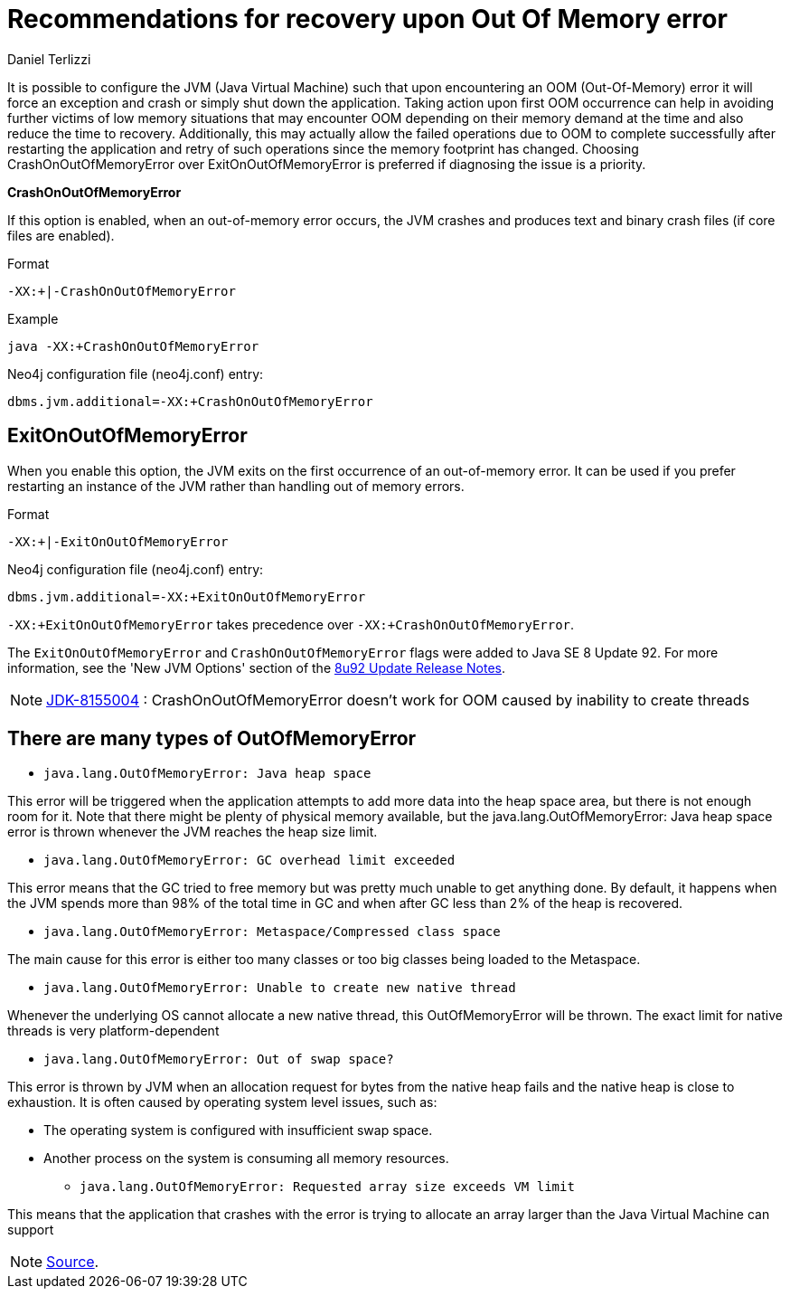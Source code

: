 = Recommendations for recovery upon Out Of Memory error
:slug: recommendations-for-recovery-upon-out-of-memory-error
:author: Daniel Terlizzi
:neo4j-versions: 3.4, 3.5
:tags: jvm, memory, exception, error
:public:
:category: installation

It is possible to configure the JVM (Java Virtual Machine) such that upon encountering an OOM (Out-Of-Memory) error it will force an exception and crash or simply shut down the application. Taking action upon first OOM occurrence can help in avoiding further victims of low memory situations that may encounter OOM depending on their memory demand at the time and also reduce the time to recovery. Additionally, this may actually allow the failed operations due to OOM to complete successfully after restarting the application and retry of such operations since the memory footprint has changed. Choosing CrashOnOutOfMemoryError over ExitOnOutOfMemoryError is preferred if diagnosing the issue is a priority.

***CrashOnOutOfMemoryError***

If this option is enabled, when an out-of-memory error occurs, the JVM crashes and produces text and binary crash files (if core files are enabled).

.Format
----
-XX:+|-CrashOnOutOfMemoryError
----

.Example
----
java -XX:+CrashOnOutOfMemoryError 
----

.Neo4j configuration file (neo4j.conf) entry:
[source,conf]
----
dbms.jvm.additional=-XX:+CrashOnOutOfMemoryError
----

== ExitOnOutOfMemoryError

When you enable this option, the JVM exits on the first occurrence of an out-of-memory error. It can be used if you prefer restarting an instance of the JVM rather than handling out of memory errors.

.Format
----
-XX:+|-ExitOnOutOfMemoryError
----

.Neo4j configuration file (neo4j.conf) entry:
[source,conf]
----
dbms.jvm.additional=-XX:+ExitOnOutOfMemoryError
----

`-XX:+ExitOnOutOfMemoryError` takes precedence over `-XX:+CrashOnOutOfMemoryError`.

The `ExitOnOutOfMemoryError` and `CrashOnOutOfMemoryError` flags were added to Java SE 8 Update 92.  For more information, see the 'New JVM Options' section of the https://www.oracle.com/technetwork/java/javase/8u92-relnotes-2949471.html[8u92 Update Release Notes].

[NOTE]
https://bugs.java.com/bugdatabase/view_bug.do?bug_id=8155004[JDK-8155004] : CrashOnOutOfMemoryError doesn't work for OOM caused by inability to create threads

== There are many types of OutOfMemoryError

* `java.lang.OutOfMemoryError: Java heap space`

This error will be triggered when the application attempts to add more data into the heap space area, but there is not enough room for it. Note that there might be plenty of physical memory available, but the java.lang.OutOfMemoryError: Java heap space error is thrown whenever the JVM reaches the heap size limit.  

* `java.lang.OutOfMemoryError: GC overhead limit exceeded`

This error means that the GC tried to free memory but was pretty much unable to get anything done. By default, it happens when the JVM spends more than 98% of the total time in GC and when after GC less than 2% of the heap is recovered. 

* `java.lang.OutOfMemoryError: Metaspace/Compressed class space`

The main cause for this error is either too many classes or too big classes being loaded to the Metaspace. 

* `java.lang.OutOfMemoryError: Unable to create new native thread`

Whenever the underlying OS cannot allocate a new native thread, this OutOfMemoryError will be thrown. The exact limit for native threads is very platform-dependent 

* `java.lang.OutOfMemoryError: Out of swap space?`

This error is thrown by JVM when an allocation request for bytes from the native heap fails and the native heap is close to exhaustion. It is often caused by operating system level issues, such as: 

** The operating system is configured with insufficient swap space. 
** Another process on the system is consuming all memory resources. 

* `java.lang.OutOfMemoryError: Requested array size exceeds VM limit`

This means that the application that crashes with the error is trying to allocate an array larger than the Java Virtual Machine can support

[NOTE]
https://bugs.openjdk.java.net/browse/JDK-8155004?focusedCommentId=13980801&page=com.atlassian.jira.plugin.system.issuetabpanels:comment-tabpanel#comment-13980801[Source].
